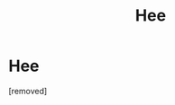 #+TITLE: Hee

* Hee
:PROPERTIES:
:Author: firepanda9099
:Score: 1
:DateUnix: 1480544292.0
:DateShort: 2016-Dec-01
:END:
[removed]

